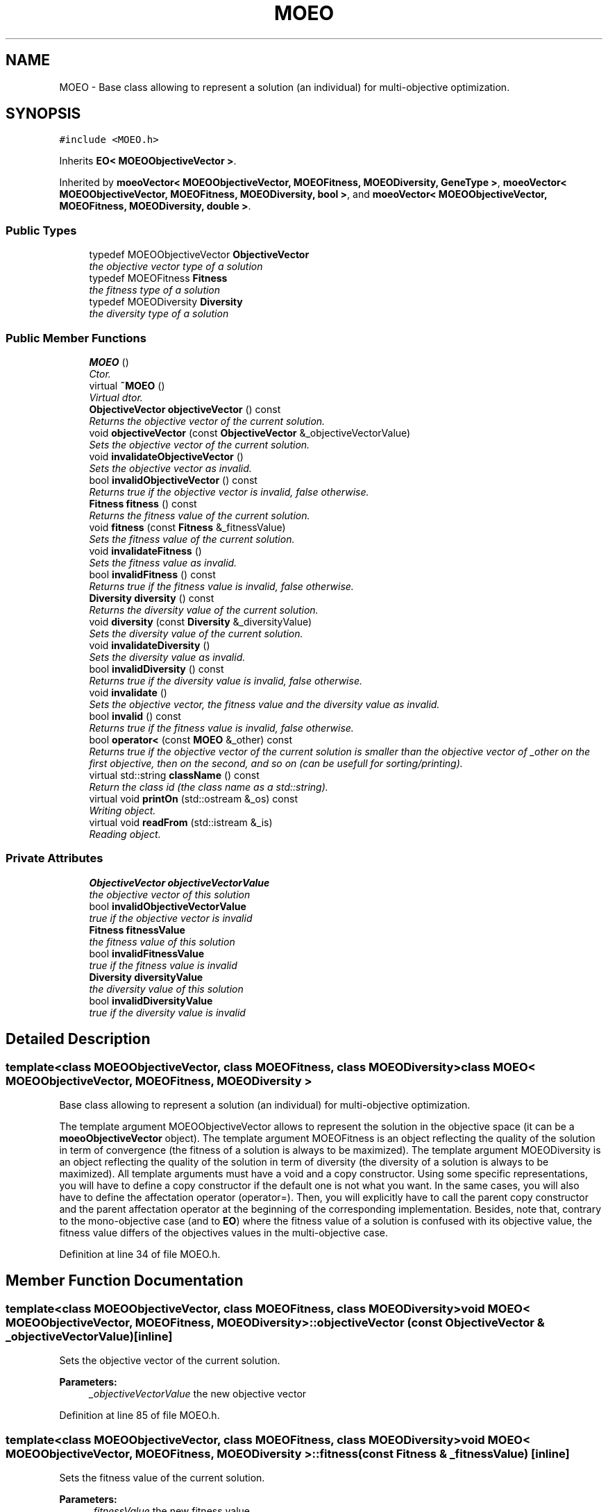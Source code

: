 .TH "MOEO" 3 "8 Oct 2007" "Version 1.0" "ParadisEO-MOEOMovingObjects" \" -*- nroff -*-
.ad l
.nh
.SH NAME
MOEO \- Base class allowing to represent a solution (an individual) for multi-objective optimization.  

.PP
.SH SYNOPSIS
.br
.PP
\fC#include <MOEO.h>\fP
.PP
Inherits \fBEO< MOEOObjectiveVector >\fP.
.PP
Inherited by \fBmoeoVector< MOEOObjectiveVector, MOEOFitness, MOEODiversity, GeneType >\fP, \fBmoeoVector< MOEOObjectiveVector, MOEOFitness, MOEODiversity, bool >\fP, and \fBmoeoVector< MOEOObjectiveVector, MOEOFitness, MOEODiversity, double >\fP.
.PP
.SS "Public Types"

.in +1c
.ti -1c
.RI "typedef MOEOObjectiveVector \fBObjectiveVector\fP"
.br
.RI "\fIthe objective vector type of a solution \fP"
.ti -1c
.RI "typedef MOEOFitness \fBFitness\fP"
.br
.RI "\fIthe fitness type of a solution \fP"
.ti -1c
.RI "typedef MOEODiversity \fBDiversity\fP"
.br
.RI "\fIthe diversity type of a solution \fP"
.in -1c
.SS "Public Member Functions"

.in +1c
.ti -1c
.RI "\fBMOEO\fP ()"
.br
.RI "\fICtor. \fP"
.ti -1c
.RI "virtual \fB~MOEO\fP ()"
.br
.RI "\fIVirtual dtor. \fP"
.ti -1c
.RI "\fBObjectiveVector\fP \fBobjectiveVector\fP () const "
.br
.RI "\fIReturns the objective vector of the current solution. \fP"
.ti -1c
.RI "void \fBobjectiveVector\fP (const \fBObjectiveVector\fP &_objectiveVectorValue)"
.br
.RI "\fISets the objective vector of the current solution. \fP"
.ti -1c
.RI "void \fBinvalidateObjectiveVector\fP ()"
.br
.RI "\fISets the objective vector as invalid. \fP"
.ti -1c
.RI "bool \fBinvalidObjectiveVector\fP () const "
.br
.RI "\fIReturns true if the objective vector is invalid, false otherwise. \fP"
.ti -1c
.RI "\fBFitness\fP \fBfitness\fP () const "
.br
.RI "\fIReturns the fitness value of the current solution. \fP"
.ti -1c
.RI "void \fBfitness\fP (const \fBFitness\fP &_fitnessValue)"
.br
.RI "\fISets the fitness value of the current solution. \fP"
.ti -1c
.RI "void \fBinvalidateFitness\fP ()"
.br
.RI "\fISets the fitness value as invalid. \fP"
.ti -1c
.RI "bool \fBinvalidFitness\fP () const "
.br
.RI "\fIReturns true if the fitness value is invalid, false otherwise. \fP"
.ti -1c
.RI "\fBDiversity\fP \fBdiversity\fP () const "
.br
.RI "\fIReturns the diversity value of the current solution. \fP"
.ti -1c
.RI "void \fBdiversity\fP (const \fBDiversity\fP &_diversityValue)"
.br
.RI "\fISets the diversity value of the current solution. \fP"
.ti -1c
.RI "void \fBinvalidateDiversity\fP ()"
.br
.RI "\fISets the diversity value as invalid. \fP"
.ti -1c
.RI "bool \fBinvalidDiversity\fP () const "
.br
.RI "\fIReturns true if the diversity value is invalid, false otherwise. \fP"
.ti -1c
.RI "void \fBinvalidate\fP ()"
.br
.RI "\fISets the objective vector, the fitness value and the diversity value as invalid. \fP"
.ti -1c
.RI "bool \fBinvalid\fP () const "
.br
.RI "\fIReturns true if the fitness value is invalid, false otherwise. \fP"
.ti -1c
.RI "bool \fBoperator<\fP (const \fBMOEO\fP &_other) const "
.br
.RI "\fIReturns true if the objective vector of the current solution is smaller than the objective vector of _other on the first objective, then on the second, and so on (can be usefull for sorting/printing). \fP"
.ti -1c
.RI "virtual std::string \fBclassName\fP () const "
.br
.RI "\fIReturn the class id (the class name as a std::string). \fP"
.ti -1c
.RI "virtual void \fBprintOn\fP (std::ostream &_os) const "
.br
.RI "\fIWriting object. \fP"
.ti -1c
.RI "virtual void \fBreadFrom\fP (std::istream &_is)"
.br
.RI "\fIReading object. \fP"
.in -1c
.SS "Private Attributes"

.in +1c
.ti -1c
.RI "\fBObjectiveVector\fP \fBobjectiveVectorValue\fP"
.br
.RI "\fIthe objective vector of this solution \fP"
.ti -1c
.RI "bool \fBinvalidObjectiveVectorValue\fP"
.br
.RI "\fItrue if the objective vector is invalid \fP"
.ti -1c
.RI "\fBFitness\fP \fBfitnessValue\fP"
.br
.RI "\fIthe fitness value of this solution \fP"
.ti -1c
.RI "bool \fBinvalidFitnessValue\fP"
.br
.RI "\fItrue if the fitness value is invalid \fP"
.ti -1c
.RI "\fBDiversity\fP \fBdiversityValue\fP"
.br
.RI "\fIthe diversity value of this solution \fP"
.ti -1c
.RI "bool \fBinvalidDiversityValue\fP"
.br
.RI "\fItrue if the diversity value is invalid \fP"
.in -1c
.SH "Detailed Description"
.PP 

.SS "template<class MOEOObjectiveVector, class MOEOFitness, class MOEODiversity> class MOEO< MOEOObjectiveVector, MOEOFitness, MOEODiversity >"
Base class allowing to represent a solution (an individual) for multi-objective optimization. 

The template argument MOEOObjectiveVector allows to represent the solution in the objective space (it can be a \fBmoeoObjectiveVector\fP object). The template argument MOEOFitness is an object reflecting the quality of the solution in term of convergence (the fitness of a solution is always to be maximized). The template argument MOEODiversity is an object reflecting the quality of the solution in term of diversity (the diversity of a solution is always to be maximized). All template arguments must have a void and a copy constructor. Using some specific representations, you will have to define a copy constructor if the default one is not what you want. In the same cases, you will also have to define the affectation operator (operator=). Then, you will explicitly have to call the parent copy constructor and the parent affectation operator at the beginning of the corresponding implementation. Besides, note that, contrary to the mono-objective case (and to \fBEO\fP) where the fitness value of a solution is confused with its objective value, the fitness value differs of the objectives values in the multi-objective case. 
.PP
Definition at line 34 of file MOEO.h.
.SH "Member Function Documentation"
.PP 
.SS "template<class MOEOObjectiveVector, class MOEOFitness, class MOEODiversity> void \fBMOEO\fP< MOEOObjectiveVector, MOEOFitness, MOEODiversity >::objectiveVector (const \fBObjectiveVector\fP & _objectiveVectorValue)\fC [inline]\fP"
.PP
Sets the objective vector of the current solution. 
.PP
\fBParameters:\fP
.RS 4
\fI_objectiveVectorValue\fP the new objective vector 
.RE
.PP

.PP
Definition at line 85 of file MOEO.h.
.SS "template<class MOEOObjectiveVector, class MOEOFitness, class MOEODiversity> void \fBMOEO\fP< MOEOObjectiveVector, MOEOFitness, MOEODiversity >::fitness (const \fBFitness\fP & _fitnessValue)\fC [inline]\fP"
.PP
Sets the fitness value of the current solution. 
.PP
\fBParameters:\fP
.RS 4
\fI_fitnessValue\fP the new fitness value 
.RE
.PP

.PP
Definition at line 127 of file MOEO.h.
.SS "template<class MOEOObjectiveVector, class MOEOFitness, class MOEODiversity> void \fBMOEO\fP< MOEOObjectiveVector, MOEOFitness, MOEODiversity >::diversity (const \fBDiversity\fP & _diversityValue)\fC [inline]\fP"
.PP
Sets the diversity value of the current solution. 
.PP
\fBParameters:\fP
.RS 4
\fI_diversityValue\fP the new diversity value 
.RE
.PP

.PP
Definition at line 169 of file MOEO.h.
.SS "template<class MOEOObjectiveVector, class MOEOFitness, class MOEODiversity> bool \fBMOEO\fP< MOEOObjectiveVector, MOEOFitness, MOEODiversity >::operator< (const \fBMOEO\fP< MOEOObjectiveVector, MOEOFitness, MOEODiversity > & _other) const\fC [inline]\fP"
.PP
Returns true if the objective vector of the current solution is smaller than the objective vector of _other on the first objective, then on the second, and so on (can be usefull for sorting/printing). 
.PP
You should implement another function in the sub-class of \fBMOEO\fP to have another sorting mecanism. 
.PP
\fBParameters:\fP
.RS 4
\fI_other\fP the other \fBMOEO\fP object to compare with 
.RE
.PP

.PP
Definition at line 220 of file MOEO.h.
.SS "template<class MOEOObjectiveVector, class MOEOFitness, class MOEODiversity> virtual void \fBMOEO\fP< MOEOObjectiveVector, MOEOFitness, MOEODiversity >::printOn (std::ostream & _os) const\fC [inline, virtual]\fP"
.PP
Writing object. 
.PP
\fBParameters:\fP
.RS 4
\fI_os\fP output stream 
.RE
.PP

.PP
Reimplemented from \fBEO< MOEOObjectiveVector >\fP.
.PP
Reimplemented in \fBmoeoBitVector< MOEOObjectiveVector, MOEOFitness, MOEODiversity >\fP, \fBmoeoVector< MOEOObjectiveVector, MOEOFitness, MOEODiversity, GeneType >\fP, \fBmoeoVector< MOEOObjectiveVector, MOEOFitness, MOEODiversity, bool >\fP, \fBmoeoVector< MOEOObjectiveVector, MOEOFitness, MOEODiversity, double >\fP, \fBmoeoVector< moeoRealObjectiveVector< FlowShopObjectiveVectorTraits >, double, double, unsigned int >\fP, and \fBmoeoVector< moeoRealObjectiveVector< Sch1ObjectiveVectorTraits >, double, double, double >\fP.
.PP
Definition at line 239 of file MOEO.h.
.SS "template<class MOEOObjectiveVector, class MOEOFitness, class MOEODiversity> virtual void \fBMOEO\fP< MOEOObjectiveVector, MOEOFitness, MOEODiversity >::readFrom (std::istream & _is)\fC [inline, virtual]\fP"
.PP
Reading object. 
.PP
\fBParameters:\fP
.RS 4
\fI_is\fP input stream 
.RE
.PP

.PP
Reimplemented from \fBEO< MOEOObjectiveVector >\fP.
.PP
Reimplemented in \fBmoeoBitVector< MOEOObjectiveVector, MOEOFitness, MOEODiversity >\fP, \fBmoeoVector< MOEOObjectiveVector, MOEOFitness, MOEODiversity, GeneType >\fP, \fBmoeoVector< MOEOObjectiveVector, MOEOFitness, MOEODiversity, bool >\fP, \fBmoeoVector< MOEOObjectiveVector, MOEOFitness, MOEODiversity, double >\fP, \fBmoeoVector< moeoRealObjectiveVector< FlowShopObjectiveVectorTraits >, double, double, unsigned int >\fP, and \fBmoeoVector< moeoRealObjectiveVector< Sch1ObjectiveVectorTraits >, double, double, double >\fP.
.PP
Definition at line 256 of file MOEO.h.

.SH "Author"
.PP 
Generated automatically by Doxygen for ParadisEO-MOEOMovingObjects from the source code.
